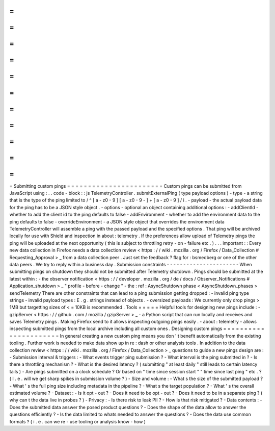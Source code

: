 =
=
=
=
=
=
=
=
=
=
=
=
=
=
=
=
=
=
=
=
=
=
=
Submitting
custom
pings
=
=
=
=
=
=
=
=
=
=
=
=
=
=
=
=
=
=
=
=
=
=
=
Custom
pings
can
be
submitted
from
JavaScript
using
:
.
.
code
-
block
:
:
js
TelemetryController
.
submitExternalPing
(
type
payload
options
)
-
type
-
a
string
that
is
the
type
of
the
ping
limited
to
/
^
[
a
-
z0
-
9
]
[
a
-
z0
-
9
-
]
+
[
a
-
z0
-
9
]
/
i
.
-
payload
-
the
actual
payload
data
for
the
ping
has
to
be
a
JSON
style
object
.
-
options
-
optional
an
object
containing
additional
options
:
-
addClientId
-
whether
to
add
the
client
id
to
the
ping
defaults
to
false
-
addEnvironment
-
whether
to
add
the
environment
data
to
the
ping
defaults
to
false
-
overrideEnvironment
-
a
JSON
style
object
that
overrides
the
environment
data
TelemetryController
will
assemble
a
ping
with
the
passed
payload
and
the
specified
options
.
That
ping
will
be
archived
locally
for
use
with
Shield
and
inspection
in
about
:
telemetry
.
If
the
preferences
allow
upload
of
Telemetry
pings
the
ping
will
be
uploaded
at
the
next
opportunity
(
this
is
subject
to
throttling
retry
-
on
-
failure
etc
.
)
.
.
.
important
:
:
Every
new
data
collection
in
Firefox
needs
a
data
collection
review
<
https
:
/
/
wiki
.
mozilla
.
org
/
Firefox
/
Data_Collection
#
Requesting_Approval
>
_
from
a
data
collection
peer
.
Just
set
the
feedback
?
flag
for
:
bsmedberg
or
one
of
the
other
data
peers
.
We
try
to
reply
within
a
business
day
.
Submission
constraints
-
-
-
-
-
-
-
-
-
-
-
-
-
-
-
-
-
-
-
-
-
-
When
submitting
pings
on
shutdown
they
should
not
be
submitted
after
Telemetry
shutdown
.
Pings
should
be
submitted
at
the
latest
within
:
-
the
observer
notification
<
https
:
/
/
developer
.
mozilla
.
org
/
de
/
docs
/
Observer_Notifications
#
Application_shutdown
>
_
"
profile
-
before
-
change
"
-
the
:
ref
:
AsyncShutdown
phase
<
AsyncShutdown_phases
>
sendTelemetry
There
are
other
constraints
that
can
lead
to
a
ping
submission
getting
dropped
:
-
invalid
ping
type
strings
-
invalid
payload
types
:
E
.
g
.
strings
instead
of
objects
.
-
oversized
payloads
:
We
currently
only
drop
pings
>
1MB
but
targetting
sizes
of
<
=
10KB
is
recommended
.
Tools
=
=
=
=
=
Helpful
tools
for
designing
new
pings
include
:
-
gzipServer
<
https
:
/
/
github
.
com
/
mozilla
/
gzipServer
>
_
-
a
Python
script
that
can
run
locally
and
receives
and
saves
Telemetry
pings
.
Making
Firefox
send
to
it
allows
inspecting
outgoing
pings
easily
.
-
about
:
telemetry
-
allows
inspecting
submitted
pings
from
the
local
archive
including
all
custom
ones
.
Designing
custom
pings
=
=
=
=
=
=
=
=
=
=
=
=
=
=
=
=
=
=
=
=
=
=
In
general
creating
a
new
custom
ping
means
you
don
'
t
benefit
automatically
from
the
existing
tooling
.
Further
work
is
needed
to
make
data
show
up
in
re
:
dash
or
other
analysis
tools
.
In
addition
to
the
data
collection
review
<
https
:
/
/
wiki
.
mozilla
.
org
/
Firefox
/
Data_Collection
>
_
questions
to
guide
a
new
pings
design
are
:
-
Submission
interval
&
triggers
:
-
What
events
trigger
ping
submission
?
-
What
interval
is
the
ping
submitted
in
?
-
Is
there
a
throttling
mechanism
?
-
What
is
the
desired
latency
?
(
submitting
"
at
least
daily
"
still
leads
to
certain
latency
tails
)
-
Are
pings
submitted
on
a
clock
schedule
?
Or
based
on
"
time
since
session
start
"
"
time
since
last
ping
"
etc
.
?
(
I
.
e
.
will
we
get
sharp
spikes
in
submission
volume
?
)
-
Size
and
volume
:
-
What
s
the
size
of
the
submitted
payload
?
-
What
'
s
the
full
ping
size
including
metadata
in
the
pipeline
?
-
What
s
the
target
population
?
-
What
'
s
the
overall
estimated
volume
?
-
Dataset
:
-
Is
it
opt
-
out
?
-
Does
it
need
to
be
opt
-
out
?
-
Does
it
need
to
be
in
a
separate
ping
?
(
why
can
t
the
data
live
in
probes
?
)
-
Privacy
:
-
Is
there
risk
to
leak
PII
?
-
How
is
that
risk
mitigated
?
-
Data
contents
:
-
Does
the
submitted
data
answer
the
posed
product
questions
?
-
Does
the
shape
of
the
data
allow
to
answer
the
questions
efficiently
?
-
Is
the
data
limited
to
whats
needed
to
answer
the
questions
?
-
Does
the
data
use
common
formats
?
(
i
.
e
.
can
we
re
-
use
tooling
or
analysis
know
-
how
)
